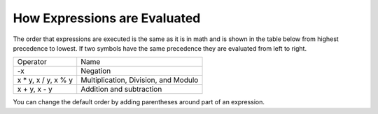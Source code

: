 ..  Copyright (C)  Mark Guzdial, Barbara Ericson, Briana Morrison
    Permission is granted to copy, distribute and/or modify this document
    under the terms of the GNU Free Documentation License, Version 1.3 or
    any later version published by the Free Software Foundation; with
    Invariant Sections being Forward, Prefaces, and Contributor List,
    no Front-Cover Texts, and no Back-Cover Texts.  A copy of the license
    is included in the section entitled "GNU Free Documentation License".

.. |runbutton| image:: Figures/run-button.png
    :height: 20px
    :align: top
    :alt: run button

.. |audiobutton| image:: Figures/start-audio-tour.png
    :height: 20px
    :align: top
    :alt: audio tour button

.. |codelensfirst| image:: Figures/codelens-first.png
    :height: 20px
    :align: top
    :alt: move to first button

.. |codelensback| image:: Figures/codelens-back.png
    :height: 20px
    :align: top
    :alt: back button

.. |codelensfwd| image:: Figures/codelens-forward.png
    :height: 20px
    :align: top
    :alt: forward (next) button

.. |codelenslast| image:: Figures/codelens-last.png
    :height: 20px
    :align: top
    :alt: move to last button
    
.. 	qnum::
	:start: 1
	:prefix: csp-3-5-

.. highlight:: java
   :linenothreshold: 4


How Expressions are Evaluated
===============================

The order that expressions are executed is the same as it is in math and is shown in the table below from highest precedence to lowest. If two symbols have the same precedence they are evaluated from left to right.   

+------------------------+----------------------------------------------------+
|Operator                | Name                                               |
+------------------------+----------------------------------------------------+
| -x                     | Negation                                           |
+------------------------+----------------------------------------------------+
| x * y, x / y, x % y    | Multiplication, Division, and Modulo               |
+------------------------+----------------------------------------------------+
| x + y, x - y           | Addition and subtraction                           |
+------------------------+----------------------------------------------------+

.. fillintheblank:: 3_4_1_Order1_fill

   What is printed when you click on the Run button in the code below?

   -    :^-2$: Correct!
        :.*: Did you actually run the program?

.. activecode:: Expression_Order1
    :nocodelens:
    
    result = 4 + -2 * 3
    print(result)
   
You can change the default order by adding parentheses around part of an expression.

.. fillintheblank:: 3_4_2_Order2_fill

   What is printed when you click on the Run button in the code below?

   -    :^6$: Correct!
        :.*: Did you actually run the program

.. activecode:: Expression_Order2
    :nocodelens:
    
    result = (4 + -2) * 3
    print(result)

